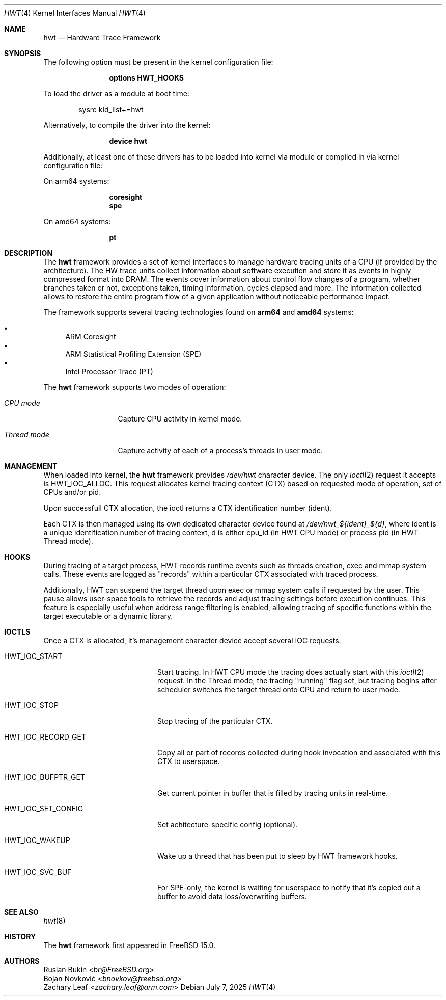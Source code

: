 .\" Copyright (c) 2025 Ruslan Bukin <br@bsdpad.com>
.\"
.\" SPDX-License-Identifier: BSD-2-Clause
.\"
.Dd July 7, 2025
.Dt HWT 4
.Os
.Sh NAME
.Nm hwt
.Nd Hardware Trace Framework
.Sh SYNOPSIS
The following option must be present in the kernel configuration file:
.Bd -ragged -offset indent
.Cd "options HWT_HOOKS"
.Ed
.Pp
To load the driver as a module at boot time:
.Bd -literal -offset indent
sysrc kld_list+=hwt
.Ed
.Pp
Alternatively, to compile the driver into the kernel:
.Bd -ragged -offset indent
.Cd "device hwt"
.Ed
.Pp
Additionally, at least one of these drivers has to be loaded into kernel via
module or compiled in via kernel configuration file:
.Pp
On arm64 systems:
.Bd -ragged -offset indent
.Cd "coresight"
.Cd "spe"
.Ed
.Pp
On amd64 systems:
.Bd -ragged -offset indent
.Cd "pt"
.Ed
.Sh DESCRIPTION
The
.Nm
framework provides a set of kernel interfaces to manage hardware tracing units
of a CPU (if provided by the architecture).
The HW trace units collect information about software execution and store it as
events in highly compressed format into DRAM.
The events cover information about control flow changes of a program, whether
branches taken or not, exceptions taken, timing information, cycles elapsed and
more.
The information collected allows to restore the entire program flow of a given
application without noticeable performance impact.
.Pp
The framework supports several tracing technologies found on
.Cd arm64
and
.Cd amd64
systems:
.Pp
.Bl -bullet -compact
.It
ARM Coresight
.It
ARM Statistical Profiling Extension (SPE)
.It
Intel Processor Trace (PT)
.El
.Pp
The
.Nm
framework supports two modes of operation:
.Bl -tag -width "Thread mode"
.It Em CPU mode
Capture CPU activity in kernel mode.
.It Em Thread mode
Capture activity of each of a process's threads in user mode.
.El
.Sh MANAGEMENT
When loaded into kernel, the
.Nm
framework provides
.Pa /dev/hwt
character device.
The only
.Xr ioctl 2
request it accepts is
.Dv HWT_IOC_ALLOC .
This request allocates kernel tracing context (CTX) based on requested mode of
operation, set of CPUs and/or pid.
.Pp
Upon successfull CTX allocation, the ioctl returns a CTX identification
number (ident).
.Pp
Each CTX is then managed using its own dedicated character device found at
.Pa "/dev/hwt_${ident}_${d}",
where ident is a unique identification number of tracing context, d is either
cpu_id (in HWT CPU mode) or process pid (in HWT Thread mode).
.Sh HOOKS
During tracing of a target process, HWT records runtime events such as threads
creation, exec and mmap system calls.
These events are logged as "records" within a particular CTX associated with
traced process.
.Pp
Additionally, HWT can suspend the target thread upon exec or mmap system calls
if requested by the user.
This pause allows user-space tools to retrieve the records and adjust tracing
settings before execution continues.
This feature is especially useful when address range filtering is enabled,
allowing tracing of specific functions within the target executable or a dynamic library.
.Sh IOCTLS
Once a CTX is allocated, it's management character device accept several IOC
requests:
.Bl -tag -width "HWT_IOC_RECORD_GET"
.It Dv HWT_IOC_START
Start tracing.
In HWT CPU mode the tracing does actually start with this
.Xr ioctl 2
request.
In the Thread mode, the tracing "running" flag set, but tracing begins after
scheduler switches the target thread onto CPU and return to user mode.
.It Dv HWT_IOC_STOP
Stop tracing of the particular CTX.
.It Dv HWT_IOC_RECORD_GET
Copy all or part of records collected during hook invocation and associated
with this CTX to userspace.
.It Dv HWT_IOC_BUFPTR_GET
Get current pointer in buffer that is filled by tracing units in real-time.
.It Dv HWT_IOC_SET_CONFIG
Set achitecture-specific config (optional).
.It Dv HWT_IOC_WAKEUP
Wake up a thread that has been put to sleep by HWT framework hooks.
.It Dv HWT_IOC_SVC_BUF
For SPE-only, the kernel is waiting for userspace to notify that it's copied
out a buffer to avoid data loss/overwriting buffers.
.El
.Sh SEE ALSO
.Xr hwt 8
.Sh HISTORY
The
.Nm
framework first appeared in
.Fx 15.0 .
.Sh AUTHORS
.An Ruslan Bukin Aq Mt br@FreeBSD.org
.An Bojan Novković Aq Mt bnovkov@freebsd.org
.An Zachary Leaf Aq Mt zachary.leaf@arm.com
